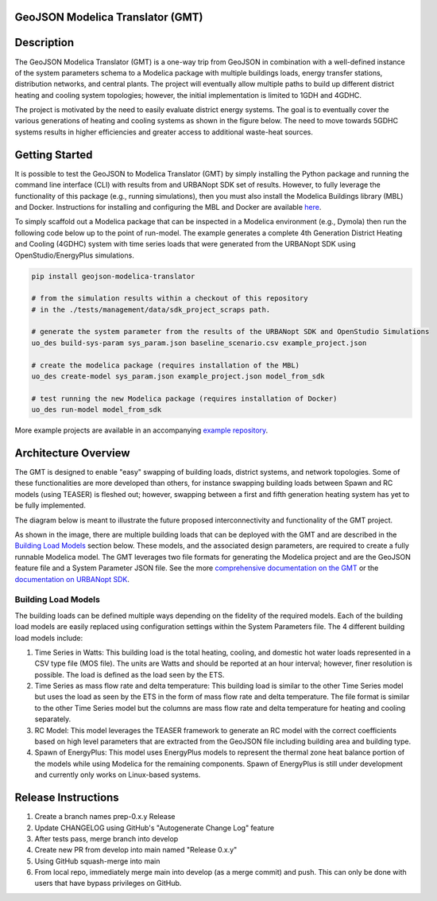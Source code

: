 GeoJSON Modelica Translator (GMT)
---------------------------------

.. image:: https://github.com/urbanopt/geojson-modelica-translator/actions/workflows/ci.yml/badge.svg?branch=develop
    :target: https://github.com/urbanopt/geojson-modelica-translator/actions/workflows/ci.yml

.. image:: https://coveralls.io/repos/github/urbanopt/geojson-modelica-translator/badge.svg?branch=develop
    :target: https://coveralls.io/github/urbanopt/geojson-modelica-translator?branch=develop

.. image:: https://badge.fury.io/py/geojson-modelica-translator.svg
    :target: https://badge.fury.io/py/geojson-modelica-translator

Description
-----------

The GeoJSON Modelica Translator (GMT) is a one-way trip from GeoJSON in combination with a well-defined instance of the system parameters schema to a Modelica package with multiple buildings loads, energy transfer stations, distribution networks, and central plants. The project will eventually allow multiple paths to build up different district heating and cooling system topologies; however, the initial implementation is limited to 1GDH and 4GDHC.

The project is motivated by the need to easily evaluate district energy systems. The goal is to eventually cover the various generations of heating and cooling systems as shown in the figure below. The need to move towards 5GDHC systems results in higher efficiencies and greater access to additional waste-heat sources.

.. image:: https://raw.githubusercontent.com/urbanopt/geojson-modelica-translator/develop/docs/images/des-generations.png

Getting Started
---------------

It is possible to test the GeoJSON to Modelica Translator (GMT) by simply installing the Python package and running the
command line interface (CLI) with results from and URBANopt SDK set of results. However, to fully leverage the
functionality of this package (e.g., running simulations), then you must also install the Modelica Buildings
library (MBL) and Docker. Instructions for installing and configuring the MBL and Docker are available
`here <docs/getting_started.rst>`_.

To simply scaffold out a Modelica package that can be inspected in a Modelica environment (e.g., Dymola) then
run the following code below up to the point of run-model. The example generates a complete 4th Generation District
Heating and Cooling (4GDHC) system with time series loads that were generated from the URBANopt SDK using
OpenStudio/EnergyPlus simulations.

.. code-block:: bash

    pip install geojson-modelica-translator

    # from the simulation results within a checkout of this repository
    # in the ./tests/management/data/sdk_project_scraps path.

    # generate the system parameter from the results of the URBANopt SDK and OpenStudio Simulations
    uo_des build-sys-param sys_param.json baseline_scenario.csv example_project.json

    # create the modelica package (requires installation of the MBL)
    uo_des create-model sys_param.json example_project.json model_from_sdk

    # test running the new Modelica package (requires installation of Docker)
    uo_des run-model model_from_sdk

More example projects are available in an accompanying
`example repository <https://github.com/urbanopt/geojson-modelica-translator-examples>`_.

Architecture Overview
---------------------

The GMT is designed to enable "easy" swapping of building loads, district systems, and network topologies. Some
of these functionalities are more developed than others, for instance swapping building loads between Spawn and
RC models (using TEASER) is fleshed out; however, swapping between a first and fifth generation heating system has
yet to be fully implemented.

The diagram below is meant to illustrate the future proposed interconnectivity and functionality of the
GMT project.

.. image:: https://raw.githubusercontent.com/urbanopt/geojson-modelica-translator/develop/docs/images/des-connections.png

As shown in the image, there are multiple building loads that can be deployed with the GMT and are described in the `Building Load Models`_ section below. These models, and the associated design parameters, are required to create a fully runnable Modelica model. The GMT leverages two file formats for generating the Modelica project and are the GeoJSON feature file and a System Parameter JSON file. See the more `comprehensive
documentation on the GMT <https://docs.urbanopt.net/geojson-modelica-translator/>`_ or the `documentation on
URBANopt SDK  <https://docs.urbanopt.net/>`_.

Building Load Models
++++++++++++++++++++

The building loads can be defined multiple ways depending on the fidelity of the required models. Each of the building load models are easily replaced using configuration settings within the System Parameters file. The 4 different building load models include:

#. Time Series in Watts: This building load is the total heating, cooling, and domestic hot water loads represented in a CSV type file (MOS file). The units are Watts and should be reported at an hour interval; however, finer resolution is possible. The load is defined as the load seen by the ETS.
#. Time Series as mass flow rate and delta temperature: This building load is similar to the other Time Series model but uses the load as seen by the ETS in the form of mass flow rate and delta temperature. The file format is similar to the other Time Series model but the columns are mass flow rate and delta temperature for heating and cooling separately.
#. RC Model: This model leverages the TEASER framework to generate an RC model with the correct coefficients based on high level parameters that are extracted from the GeoJSON file including building area and building type.
#. Spawn of EnergyPlus: This model uses EnergyPlus models to represent the thermal zone heat balance portion of the models while using Modelica for the remaining components. Spawn of EnergyPlus is still under development and currently only works on Linux-based systems.

Release Instructions
--------------------

#. Create a branch names prep-0.x.y Release
#. Update CHANGELOG using GitHub's "Autogenerate Change Log" feature
#. After tests pass, merge branch into develop
#. Create new PR from develop into main named "Release 0.x.y"
#. Using GitHub squash-merge into main
#. From local repo, immediately merge main into develop (as a merge commit) and push. This can only be done with users that have bypass privileges on GitHub.
